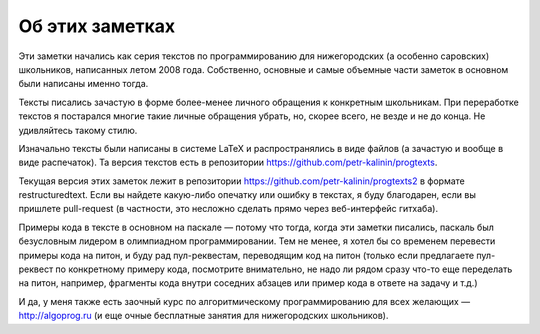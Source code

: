 Об этих заметках
================

Эти заметки начались как серия текстов по программированию для нижегородских (а особенно саровских) школьников,
написанных летом 2008 года. Собственно, основные и самые объемные части заметок в основном были написаны именно тогда.

Тексты писались зачастую в форме более-менее личного обращения к конкретным школьникам. При переработке текстов
я постарался многие такие личные обращения убрать, но, скорее всего, не везде и не до конца. Не удивляйтесь такому стилю.

Изначально тексты были написаны в системе LaTeX и распространялись в виде файлов (а зачастую и вообще в виде распечаток).
Та версия текстов есть в репозитории https://github.com/petr-kalinin/progtexts.

Текущая версия этих заметок лежит в репозитории https://github.com/petr-kalinin/progtexts2 в формате restructuredtext.
Если вы найдете какую-либо опечатку или ошибку в текстах, я буду благодарен, если вы пришлете pull-request
(в частности, это несложно сделать прямо через веб-интерфейс гитхаба).

Примеры кода в тексте в основном на паскале — потому что тогда, когда эти заметки писались, паскаль был безусловным лидером
в олимпиадном программировании. Тем не менее, я хотел бы со временем перевести примеры кода на питон, и буду рад пул-реквестам,
переводящим код на питон (только если предлагаете пул-реквест по конкретному примеру кода, посмотрите внимательно,
не надо ли рядом сразу что-то еще переделать на питон, например, фрагменты кода внутри соседних абзацев или пример кода в ответе 
на задачу и т.д.)

И да, у меня также есть заочный курс по алгоритмическому программированию для всех желающих — http://algoprog.ru
(и еще очные бесплатные занятия для нижегородских школьников).